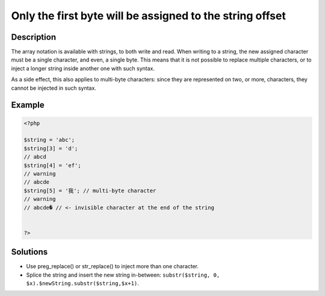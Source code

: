 .. _only-the-first-byte-will-be-assigned-to-the-string-offset:

Only the first byte will be assigned to the string offset
---------------------------------------------------------
 
.. meta::
	:description:
		Only the first byte will be assigned to the string offset: The array notation is available with strings, to both write and read.
	:og:image: https://php-changed-behaviors.readthedocs.io/en/latest/_static/logo.png
	:og:type: article
	:og:title: Only the first byte will be assigned to the string offset
	:og:description: The array notation is available with strings, to both write and read
	:og:url: https://php-errors.readthedocs.io/en/latest/messages/only-the-first-byte-will-be-assigned-to-the-string-offset.html
	:og:locale: en
	:twitter:card: summary_large_image
	:twitter:site: @exakat
	:twitter:title: Only the first byte will be assigned to the string offset
	:twitter:description: Only the first byte will be assigned to the string offset: The array notation is available with strings, to both write and read
	:twitter:creator: @exakat
	:twitter:image:src: https://php-changed-behaviors.readthedocs.io/en/latest/_static/logo.png

.. raw:: html

	<script type="application/ld+json">{"@context":"https:\/\/schema.org","@graph":[{"@type":"WebPage","@id":"https:\/\/php-errors.readthedocs.io\/en\/latest\/tips\/only-the-first-byte-will-be-assigned-to-the-string-offset.html","url":"https:\/\/php-errors.readthedocs.io\/en\/latest\/tips\/only-the-first-byte-will-be-assigned-to-the-string-offset.html","name":"Only the first byte will be assigned to the string offset","isPartOf":{"@id":"https:\/\/www.exakat.io\/"},"datePublished":"Thu, 16 Jan 2025 10:08:51 +0000","dateModified":"Thu, 16 Jan 2025 10:08:51 +0000","description":"The array notation is available with strings, to both write and read","inLanguage":"en-US","potentialAction":[{"@type":"ReadAction","target":["https:\/\/php-tips.readthedocs.io\/en\/latest\/tips\/only-the-first-byte-will-be-assigned-to-the-string-offset.html"]}]},{"@type":"WebSite","@id":"https:\/\/www.exakat.io\/","url":"https:\/\/www.exakat.io\/","name":"Exakat","description":"Smart PHP static analysis","inLanguage":"en-US"}]}</script>

Description
___________
 
The array notation is available with strings, to both write and read. When writing to a string, the new assigned character must be a single character, and even, a single byte. This means that it is not possible to replace multiple characters, or to inject a longer string inside another one with such syntax. 

As a side effect, this also applies to multi-byte characters: since they are represented on two, or more, characters, they cannot be injected in such syntax.


Example
_______

.. code-block:: php

   <?php
   
   $string = 'abc';
   $string[3] = 'd'; 
   // abcd
   $string[4] = 'ef';
   // warning
   // abcde
   $string[5] = '我'; // multi-byte character
   // warning
   // abcde� // <- invisible character at the end of the string
   
   
   ?>

Solutions
_________

+ Use preg_replace() or str_replace() to inject more than one character.
+ Splice the string and insert the new string in-between: ``substr($string, 0, $x).$newString.substr($string,$x+1)``.

